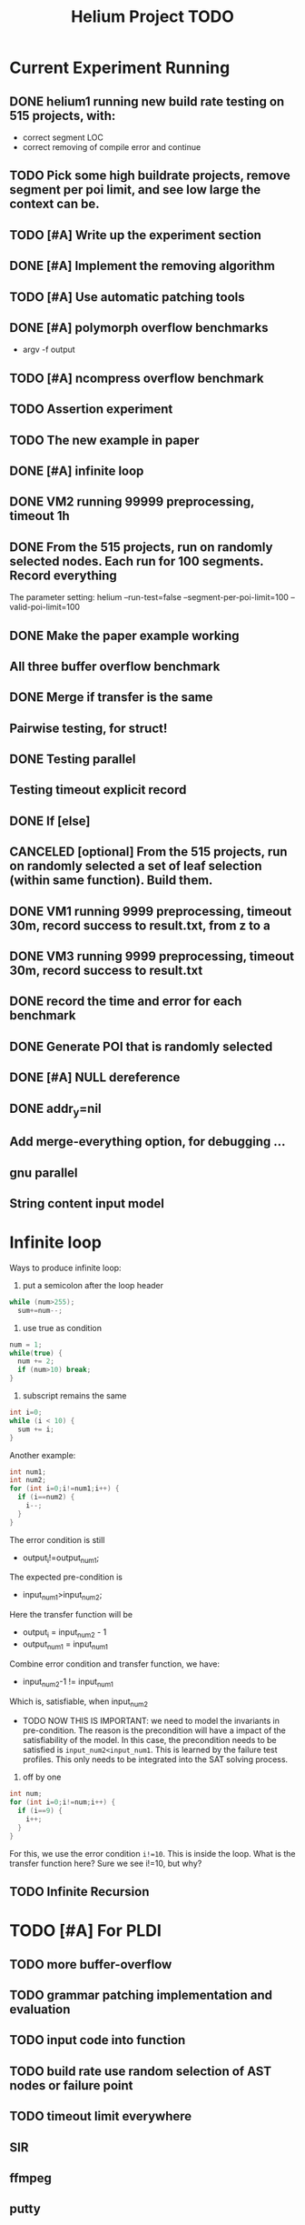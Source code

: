 #+TITLE: Helium Project TODO


* Current Experiment Running
** DONE helium1 running new build rate testing on 515 projects, with:
   CLOSED: [2016-11-14 Mon 15:12]
   - correct segment LOC
   - correct removing of compile error and continue
** TODO Pick some high buildrate projects, remove segment per poi limit, and see low large the context can be.
** TODO [#A] Write up the experiment section
** DONE [#A] Implement the removing algorithm
   CLOSED: [2016-11-14 Mon 18:44]
** TODO [#A] Use automatic patching tools
** DONE [#A] polymorph overflow benchmarks
   CLOSED: [2016-11-14 Mon 18:44]
  - argv -f output
** TODO [#A] ncompress overflow benchmark
** TODO Assertion experiment
** TODO The new example in paper
** DONE [#A] infinite loop
   CLOSED: [2016-11-14 Mon 16:53]
** DONE VM2 running 99999 preprocessing, timeout 1h
   CLOSED: [2016-11-14 Mon 15:12]
** DONE From the 515 projects, run on randomly selected nodes. Each run for 100 segments. Record everything
   CLOSED: [2016-11-14 Mon 15:13]
The parameter setting:
helium
--run-test=false
--segment-per-poi-limit=100
--valid-poi-limit=100
** DONE Make the paper example working
   CLOSED: [2016-11-13 Sun 01:38]
** All three buffer overflow benchmark
** DONE Merge if transfer is the same
   CLOSED: [2016-11-13 Sun 10:34]
** Pairwise testing, for struct!
** DONE Testing parallel
   CLOSED: [2016-11-13 Sun 01:37]
** Testing timeout explicit record
** DONE If [else]
   CLOSED: [2016-11-12 Sat 16:30]
** CANCELED [optional] From the 515 projects, run on randomly selected a set of *leaf* selection (within same function). Build them.
   CLOSED: [2016-11-10 Thu 12:44]
** DONE VM1 running 9999 preprocessing, timeout 30m, record success to result.txt, from z to a
   CLOSED: [2016-11-09 Wed 23:36]
** DONE VM3 running 9999 preprocessing, timeout 30m, record success to result.txt
   CLOSED: [2016-11-09 Wed 23:36]
** DONE record the time and error for each benchmark
   CLOSED: [2016-11-09 Wed 23:36]
** DONE Generate POI that is randomly selected
   CLOSED: [2016-11-10 Thu 00:23]
** DONE [#A] NULL dereference
   CLOSED: [2016-11-12 Sat 15:50]
** DONE addr_y=nil
   CLOSED: [2016-11-12 Sat 15:49]


** Add merge-everything option, for debugging ...
** gnu parallel
** String content input model

* Infinite loop

Ways to produce infinite loop:
1. put a semicolon after the loop header

#+BEGIN_SRC C
while (num>255);
  sum+=num--;
#+END_SRC

2. use true as condition
#+BEGIN_SRC C
num = 1;
while(true) {
  num += 2;
  if (num>10) break;
}
#+END_SRC

3. subscript remains the same

#+BEGIN_SRC C
int i=0;
while (i < 10) {
  sum += i;
}
#+END_SRC

Another example:

#+BEGIN_SRC C
  int num1;
  int num2;
  for (int i=0;i!=num1;i++) {
    if (i==num2) {
      i--;
    }
  }
#+END_SRC
The error condition is still
- output_i!=output_num1;
The expected pre-condition is
- input_num1>input_num2;
Here the transfer function will be
- output_i = input_num2 - 1
- output_num1 = input_num1
Combine error condition and transfer function, we have:
- input_num2-1 != input_num1
Which is, satisfiable, when input_num2
- TODO NOW THIS IS IMPORTANT: we need to model the invariants in
  pre-condition. The reason is the precondition will have a impact of
  the satisfiability of the model. In this case, the precondition
  needs to be satisfied is =input_num2<input_num1=. This is learned by
  the failure test profiles. This only needs to be integrated into the
  SAT solving process.

4. off by one
#+BEGIN_SRC C
  int num;
  for (int i=0;i!=num;i++) {
    if (i==9) {
      i++;
    }
  }
#+END_SRC

For this, we use the error condition =i!=10=.
This is inside the loop.
What is the transfer function here?
Sure we see i!=10, but why?

** TODO Infinite Recursion





* TODO [#A] For PLDI
** TODO more buffer-overflow
** TODO grammar patching implementation and evaluation
** TODO input code into function
** TODO build rate use random selection of AST nodes or failure point
** TODO timeout limit everywhere
** SIR
** ffmpeg
** putty
* STARTED [#A] Loop bugs
  SCHEDULED: <2016-10-20 Thu>
* TODO remove duplicated TYPE snippet, but not variable

* TODO add option to control helium_dump_compile_error

* TODO extract generated init code into functions, to avoid i,ii,iii problems.
* TODO The heap size recorder
  can only work for the variables that I generate input code for.
  - it does not take into account other variables, which might be used
    as output variable
  - It does not count for the advancing of pointers. For example, the
    pointer might be advanced one, then the new pointer address is no
    longer been recorded in the heap recorder. Maybe we should try to
    keep a status variable for each variable, and update it through
    the generated code, just like what Daikon did.
* TODO confidence of inferred information
  in terms of the paper writing, we might use a confidence for the
  inference (transfer function), to remove those that have few test
  values, or those always with the same value (few distinct
  values). Daikon used a probabilistic theory to reject NULL hypothesis.
* TODO compare static
  In paper writing, don't forget to conduct a detailed comparison to
  static inferencing.
* TODO Run tests in parrel
  SCHEDULED: <2016-10-23 Sun>
* TODO transfer function with successfully runs
* TODO failure condition generation
* TODO sample program for other type of bugs
* TODO all type input generation, e.g. struct
  SCHEDULED: <2016-10-19 Wed>
* TODO Helium use fs::path instead of string for all
  SCHEDULED: <2016-10-20 Thu>
* TODO Helium utils thread exec refactoring
* DONE Make the server working
  CLOSED: [2016-11-08 Tue 20:20] SCHEDULED: <2016-10-22 Sat>
* DONE the new 4 benchmarks, trigger all of them
  CLOSED: [2016-11-08 Tue 20:21]
* DONE Oracle for buffer overflow really working
  CLOSED: [2016-10-25 Tue 23:43] SCHEDULED: <2016-10-20 Thu>
* DONE Add small examples to test each components
  CLOSED: [2016-10-25 Tue 17:05] SCHEDULED: <2016-10-22 Sat>
* DONE oracle
  CLOSED: [2016-10-25 Tue 17:05] SCHEDULED: <2016-10-23 Sun>
* DONE snippet script refactor
  CLOSED: [2016-10-25 Tue 16:08] SCHEDULED: <2016-10-22 Sat>
* DONE better documentation support
  CLOSED: [2016-10-23 Sun 13:19] SCHEDULED: <2016-10-22 Sat>
* DONE More benchmarks
  CLOSED: [2016-11-08 Tue 20:20]
* DONE Z3
  CLOSED: [2016-10-26 Wed 11:25] SCHEDULED: <2016-10-20 Thu>
* DONE assuming not execute
  CLOSED: [2016-10-25 Tue 23:42]
* DONE predefined invariant integration
  CLOSED: [2016-10-25 Tue 17:05] SCHEDULED: <2016-10-20 Thu>
* DONE bug studies
  CLOSED: [2016-10-22 Sat 14:39]
* DONE More concrete details for the risks
  CLOSED: [2016-10-22 Sat 14:39] SCHEDULED: <2016-10-22 Sat>
* DONE AST generate code: not only selected
  CLOSED: [2016-10-22 Sat 14:35]
* DONE Input Output Data format unify
  CLOSED: [2016-10-22 Sat 14:30]
* DONE transfer function no constant
* DONE transfer function infer only when data is more than a limit
* DONE switch case control flow graph
  SCHEDULED: <2016-10-13 Thu>
* DONE switch code selection and test coverage, test Helium getopt code
  SCHEDULED: <2016-10-15 Sat>

